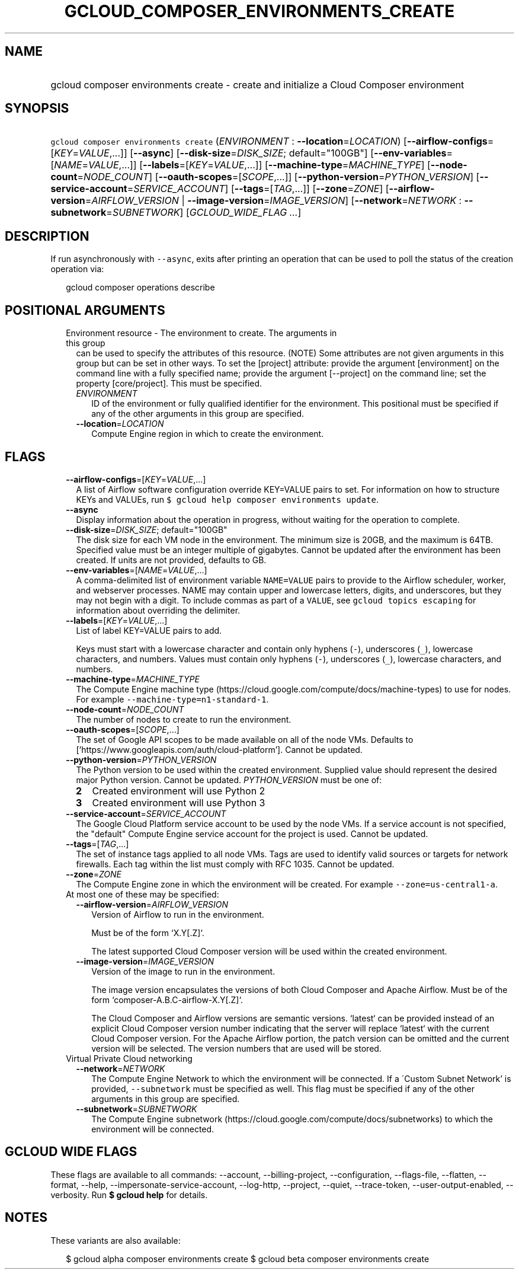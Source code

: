 
.TH "GCLOUD_COMPOSER_ENVIRONMENTS_CREATE" 1



.SH "NAME"
.HP
gcloud composer environments create \- create and initialize a Cloud Composer environment



.SH "SYNOPSIS"
.HP
\f5gcloud composer environments create\fR (\fIENVIRONMENT\fR\ :\ \fB\-\-location\fR=\fILOCATION\fR) [\fB\-\-airflow\-configs\fR=[\fIKEY\fR=\fIVALUE\fR,...]] [\fB\-\-async\fR] [\fB\-\-disk\-size\fR=\fIDISK_SIZE\fR;\ default="100GB"] [\fB\-\-env\-variables\fR=[\fINAME\fR=\fIVALUE\fR,...]] [\fB\-\-labels\fR=[\fIKEY\fR=\fIVALUE\fR,...]] [\fB\-\-machine\-type\fR=\fIMACHINE_TYPE\fR] [\fB\-\-node\-count\fR=\fINODE_COUNT\fR] [\fB\-\-oauth\-scopes\fR=[\fISCOPE\fR,...]] [\fB\-\-python\-version\fR=\fIPYTHON_VERSION\fR] [\fB\-\-service\-account\fR=\fISERVICE_ACCOUNT\fR] [\fB\-\-tags\fR=[\fITAG\fR,...]] [\fB\-\-zone\fR=\fIZONE\fR] [\fB\-\-airflow\-version\fR=\fIAIRFLOW_VERSION\fR\ |\ \fB\-\-image\-version\fR=\fIIMAGE_VERSION\fR] [\fB\-\-network\fR=\fINETWORK\fR\ :\ \fB\-\-subnetwork\fR=\fISUBNETWORK\fR] [\fIGCLOUD_WIDE_FLAG\ ...\fR]



.SH "DESCRIPTION"

If run asynchronously with \f5\-\-async\fR, exits after printing an operation
that can be used to poll the status of the creation operation via:

.RS 2m
gcloud composer operations describe
.RE



.SH "POSITIONAL ARGUMENTS"

.RS 2m
.TP 2m

Environment resource \- The environment to create. The arguments in this group
can be used to specify the attributes of this resource. (NOTE) Some attributes
are not given arguments in this group but can be set in other ways. To set the
[project] attribute: provide the argument [environment] on the command line with
a fully specified name; provide the argument [\-\-project] on the command line;
set the property [core/project]. This must be specified.

.RS 2m
.TP 2m
\fIENVIRONMENT\fR
ID of the environment or fully qualified identifier for the environment. This
positional must be specified if any of the other arguments in this group are
specified.

.TP 2m
\fB\-\-location\fR=\fILOCATION\fR
Compute Engine region in which to create the environment.


.RE
.RE
.sp

.SH "FLAGS"

.RS 2m
.TP 2m
\fB\-\-airflow\-configs\fR=[\fIKEY\fR=\fIVALUE\fR,...]
A list of Airflow software configuration override KEY=VALUE pairs to set. For
information on how to structure KEYs and VALUEs, run \f5$ gcloud help composer
environments update\fR.

.TP 2m
\fB\-\-async\fR
Display information about the operation in progress, without waiting for the
operation to complete.

.TP 2m
\fB\-\-disk\-size\fR=\fIDISK_SIZE\fR; default="100GB"
The disk size for each VM node in the environment. The minimum size is 20GB, and
the maximum is 64TB. Specified value must be an integer multiple of gigabytes.
Cannot be updated after the environment has been created. If units are not
provided, defaults to GB.

.TP 2m
\fB\-\-env\-variables\fR=[\fINAME\fR=\fIVALUE\fR,...]
A comma\-delimited list of environment variable \f5NAME=VALUE\fR pairs to
provide to the Airflow scheduler, worker, and webserver processes. NAME may
contain upper and lowercase letters, digits, and underscores, but they may not
begin with a digit. To include commas as part of a \f5VALUE\fR, see \f5gcloud
topics escaping\fR for information about overriding the delimiter.

.TP 2m
\fB\-\-labels\fR=[\fIKEY\fR=\fIVALUE\fR,...]
List of label KEY=VALUE pairs to add.

Keys must start with a lowercase character and contain only hyphens (\f5\-\fR),
underscores (\f5_\fR), lowercase characters, and numbers. Values must contain
only hyphens (\f5\-\fR), underscores (\f5_\fR), lowercase characters, and
numbers.

.TP 2m
\fB\-\-machine\-type\fR=\fIMACHINE_TYPE\fR
The Compute Engine machine type
(https://cloud.google.com/compute/docs/machine\-types) to use for nodes. For
example \f5\-\-machine\-type=n1\-standard\-1\fR.

.TP 2m
\fB\-\-node\-count\fR=\fINODE_COUNT\fR
The number of nodes to create to run the environment.

.TP 2m
\fB\-\-oauth\-scopes\fR=[\fISCOPE\fR,...]
The set of Google API scopes to be made available on all of the node VMs.
Defaults to ['https://www.googleapis.com/auth/cloud\-platform']. Cannot be
updated.

.TP 2m
\fB\-\-python\-version\fR=\fIPYTHON_VERSION\fR
The Python version to be used within the created environment. Supplied value
should represent the desired major Python version. Cannot be updated.
\fIPYTHON_VERSION\fR must be one of:

.RS 2m
.TP 2m
\fB2\fR
Created environment will use Python 2
.TP 2m
\fB3\fR
Created environment will use Python 3
.RE
.sp


.TP 2m
\fB\-\-service\-account\fR=\fISERVICE_ACCOUNT\fR
The Google Cloud Platform service account to be used by the node VMs. If a
service account is not specified, the "default" Compute Engine service account
for the project is used. Cannot be updated.

.TP 2m
\fB\-\-tags\fR=[\fITAG\fR,...]
The set of instance tags applied to all node VMs. Tags are used to identify
valid sources or targets for network firewalls. Each tag within the list must
comply with RFC 1035. Cannot be updated.

.TP 2m
\fB\-\-zone\fR=\fIZONE\fR
The Compute Engine zone in which the environment will be created. For example
\f5\-\-zone=us\-central1\-a\fR.

.TP 2m

At most one of these may be specified:

.RS 2m
.TP 2m
\fB\-\-airflow\-version\fR=\fIAIRFLOW_VERSION\fR
Version of Airflow to run in the environment.

.RS 2m
Must be of the form `X.Y[.Z]`.
.RE

.RS 2m
The latest supported Cloud Composer version will be used within
the created environment.
.RE

.TP 2m
\fB\-\-image\-version\fR=\fIIMAGE_VERSION\fR
Version of the image to run in the environment.

.RS 2m
The image version encapsulates the versions of both Cloud Composer
and Apache Airflow. Must be of the form `composer\-A.B.C\-airflow\-X.Y[.Z]`.
.RE

.RS 2m
The Cloud Composer and Airflow versions are semantic versions.
`latest` can be provided instead of an explicit Cloud Composer
version number indicating that the server will replace `latest`
with the current Cloud Composer version. For the Apache Airflow
portion, the patch version can be omitted and the current
version will be selected. The version numbers that are used will
be stored.
.RE

.RE
.sp
.TP 2m

Virtual Private Cloud networking

.RS 2m
.TP 2m
\fB\-\-network\fR=\fINETWORK\fR
The Compute Engine Network to which the environment will be connected. If a
\'Custom Subnet Network' is provided, \f5\-\-subnetwork\fR must be specified as
well. This flag must be specified if any of the other arguments in this group
are specified.

.TP 2m
\fB\-\-subnetwork\fR=\fISUBNETWORK\fR
The Compute Engine subnetwork
(https://cloud.google.com/compute/docs/subnetworks) to which the environment
will be connected.


.RE
.RE
.sp

.SH "GCLOUD WIDE FLAGS"

These flags are available to all commands: \-\-account, \-\-billing\-project,
\-\-configuration, \-\-flags\-file, \-\-flatten, \-\-format, \-\-help,
\-\-impersonate\-service\-account, \-\-log\-http, \-\-project, \-\-quiet,
\-\-trace\-token, \-\-user\-output\-enabled, \-\-verbosity. Run \fB$ gcloud
help\fR for details.



.SH "NOTES"

These variants are also available:

.RS 2m
$ gcloud alpha composer environments create
$ gcloud beta composer environments create
.RE

